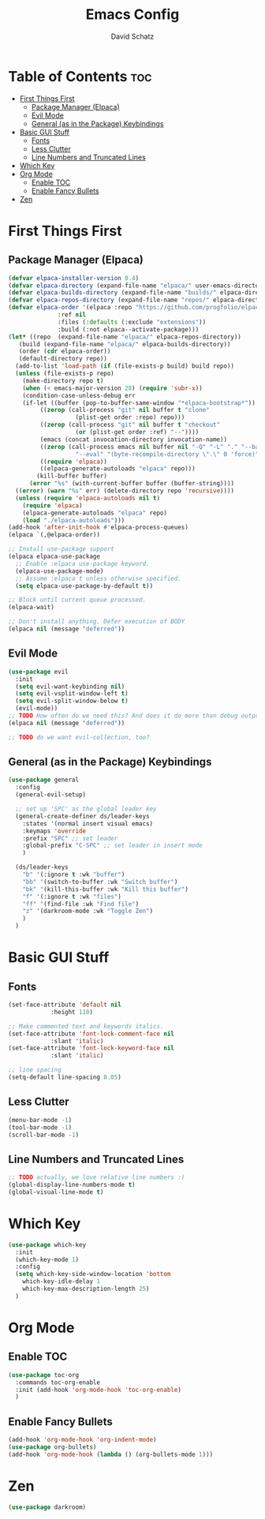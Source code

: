 #+AUTHOR: David Schatz
#+TITLE: Emacs Config
#+STARTUP: showeverything
#+OPTIONS: toc:2

* Table of Contents :toc:
- [[#first-things-first][First Things First]]
  - [[#package-manager-elpaca][Package Manager (Elpaca)]]
  - [[#evil-mode][Evil Mode]]
  - [[#general-as-in-the-package-keybindings][General (as in the Package) Keybindings]]
- [[#basic-gui-stuff][Basic GUI Stuff]]
  - [[#fonts][Fonts]]
  - [[#less-clutter][Less Clutter]]
  - [[#line-numbers-and-truncated-lines][Line Numbers and Truncated Lines]]
- [[#which-key][Which Key]]
- [[#org-mode][Org Mode]]
  - [[#enable-toc][Enable TOC]]
  - [[#enable-fancy-bullets][Enable Fancy Bullets]]
- [[#zen][Zen]]

* First Things First
** Package Manager (Elpaca)
#+begin_src emacs-lisp
  (defvar elpaca-installer-version 0.4)
  (defvar elpaca-directory (expand-file-name "elpaca/" user-emacs-directory))
  (defvar elpaca-builds-directory (expand-file-name "builds/" elpaca-directory))
  (defvar elpaca-repos-directory (expand-file-name "repos/" elpaca-directory))
  (defvar elpaca-order '(elpaca :repo "https://github.com/progfolio/elpaca.git"
				:ref nil
				:files (:defaults (:exclude "extensions"))
				:build (:not elpaca--activate-package)))
  (let* ((repo  (expand-file-name "elpaca/" elpaca-repos-directory))
	 (build (expand-file-name "elpaca/" elpaca-builds-directory))
	 (order (cdr elpaca-order))
	 (default-directory repo))
    (add-to-list 'load-path (if (file-exists-p build) build repo))
    (unless (file-exists-p repo)
      (make-directory repo t)
      (when (< emacs-major-version 28) (require 'subr-x))
      (condition-case-unless-debug err
	  (if-let ((buffer (pop-to-buffer-same-window "*elpaca-bootstrap*"))
		   ((zerop (call-process "git" nil buffer t "clone"
					 (plist-get order :repo) repo)))
		   ((zerop (call-process "git" nil buffer t "checkout"
					 (or (plist-get order :ref) "--"))))
		   (emacs (concat invocation-directory invocation-name))
		   ((zerop (call-process emacs nil buffer nil "-Q" "-L" "." "--batch"
					 "--eval" "(byte-recompile-directory \".\" 0 'force)")))
		   ((require 'elpaca))
		   ((elpaca-generate-autoloads "elpaca" repo)))
	      (kill-buffer buffer)
	    (error "%s" (with-current-buffer buffer (buffer-string))))
	((error) (warn "%s" err) (delete-directory repo 'recursive))))
    (unless (require 'elpaca-autoloads nil t)
      (require 'elpaca)
      (elpaca-generate-autoloads "elpaca" repo)
      (load "./elpaca-autoloads")))
  (add-hook 'after-init-hook #'elpaca-process-queues)
  (elpaca `(,@elpaca-order))

  ;; Install use-package support
  (elpaca elpaca-use-package
    ;; Enable :elpaca use-package keyword.
    (elpaca-use-package-mode)
    ;; Assume :elpaca t unless otherwise specified.
    (setq elpaca-use-package-by-default t))

  ;; Block until current queue processed.
  (elpaca-wait)

  ;; Don't install anything. Defer execution of BODY
  (elpaca nil (message "deferred"))
#+end_src

** Evil Mode
#+begin_src emacs-lisp
    (use-package evil
      :init
      (setq evil-want-keybinding nil)
      (setq evil-vsplit-window-left t)
      (setq evil-split-window-below t)
      (evil-mode))
    ;; TODO How often do we need this? And does it do more than debug output anyway?
    (elpaca nil (message "deferred"))

    ;; TODO do we want evil-collection, too?
#+end_src


** General (as in the Package) Keybindings
#+begin_src emacs-lisp
  (use-package general
    :config
    (general-evil-setup)

    ;; set up 'SPC' as the global leader key
    (general-create-definer ds/leader-keys
      :states '(normal insert visual emacs)
      :keymaps 'override
      :prefix "SPC" ;; set leader
      :global-prefix "C-SPC" ;; set leader in insert mode
      )

    (ds/leader-keys
      "b" '(:ignore t :wk "buffer")
      "bb" '(switch-to-buffer :wk "Switch buffer")
      "bk" '(kill-this-buffer :wk "Kill this buffer")
      "f" '(:ignore t :wk "files")
      "ff" '(find-file :wk "Find file")
      "z" '(darkroom-mode :wk "Toggle Zen")
      )
    )
#+end_src

* Basic GUI Stuff
** Fonts
#+begin_src emacs-lisp
  (set-face-attribute 'default nil
		      :height 110)

  ;; Make commented text and keywords italics.
  (set-face-attribute 'font-lock-comment-face nil
		      :slant 'italic)
  (set-face-attribute 'font-lock-keyword-face nil
		      :slant 'italic)

  ;; line spacing
  (setq-default line-spacing 0.05)

#+end_src

** Less Clutter
#+begin_src emacs-lisp
  (menu-bar-mode -1)
  (tool-bar-mode -1)
  (scroll-bar-mode -1)
#+end_src

** Line Numbers and Truncated Lines
#+begin_src emacs-lisp
  ;; TODO actually, we love relative line numbers :)
  (global-display-line-numbers-mode t)
  (global-visual-line-mode t)
#+end_src

* Which Key
#+begin_src emacs-lisp
  (use-package which-key
    :init
    (which-key-mode 1)
    :config
    (setq which-key-side-window-location 'bottom
	  which-key-idle-delay 1
	  which-key-max-description-length 25)
    )
#+end_src

* Org Mode
** Enable TOC
#+begin_src emacs-lisp
  (use-package toc-org
    :commands toc-org-enable
    :init (add-hook 'org-mode-hook 'toc-org-enable)
    )
#+end_src

** Enable Fancy Bullets
#+begin_src emacs-lisp
  (add-hook 'org-mode-hook 'org-indent-mode)
  (use-package org-bullets)
  (add-hook 'org-mode-hook (lambda () (org-bullets-mode 1)))
#+end_src

* Zen
#+begin_src emacs-lisp
(use-package darkroom)
#+end_src
